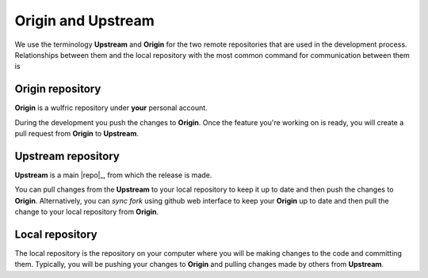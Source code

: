 .. _contribute_origin-upstream:

*******************
Origin and Upstream
*******************

We use the terminology **Upstream** and **Origin** for the two remote repositories that
are used in the development process. Relationships between them and the local repository
with the most common command for communication between them is

.. figure:: img/origin-upstream-local.png
    :target: ../_images/origin-upstream-local.png
    :align: center

Origin repository
=================

**Origin** is a wulfric repository under **your** personal account.

During the development you push the changes to **Origin**. Once the feature you're working
on is ready, you will create a pull request from **Origin** to **Upstream**.

Upstream repository
===================

**Upstream** is a  main |repo|_, from which the release is made.

You can pull changes from the **Upstream** to your local repository to keep it up to date
and then push the changes to **Origin**. Alternatively, you can  *sync fork* using github
web interface to keep your **Origin** up to date and then pull the change to your local
repository from **Origin**.

Local repository
================

The local repository is the repository on your computer where you will be making changes
to the code and committing them. Typically, you will be pushing your changes to
**Origin** and pulling changes made by others from **Upstream**.

